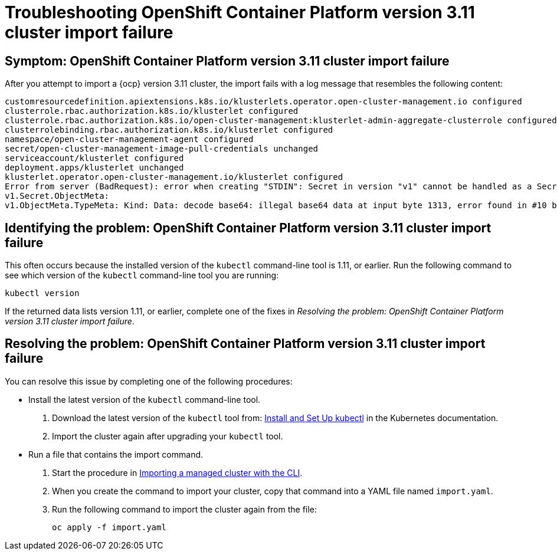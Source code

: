 [#troubleshooting-ocp-311-cluster-import-failure]
= Troubleshooting OpenShift Container Platform version 3.11 cluster import failure  

[#symptom-ocp-311-cluster-import-failure]
== Symptom: OpenShift Container Platform version 3.11 cluster import failure

After you attempt to import a {ocp} version 3.11 cluster, the import fails with a log message that resembles the following content:

----
customresourcedefinition.apiextensions.k8s.io/klusterlets.operator.open-cluster-management.io configured
clusterrole.rbac.authorization.k8s.io/klusterlet configured
clusterrole.rbac.authorization.k8s.io/open-cluster-management:klusterlet-admin-aggregate-clusterrole configured
clusterrolebinding.rbac.authorization.k8s.io/klusterlet configured
namespace/open-cluster-management-agent configured
secret/open-cluster-management-image-pull-credentials unchanged
serviceaccount/klusterlet configured
deployment.apps/klusterlet unchanged
klusterlet.operator.open-cluster-management.io/klusterlet configured
Error from server (BadRequest): error when creating "STDIN": Secret in version "v1" cannot be handled as a Secret:
v1.Secret.ObjectMeta:
v1.ObjectMeta.TypeMeta: Kind: Data: decode base64: illegal base64 data at input byte 1313, error found in #10 byte of ...|dhruy45="},"kind":"|..., bigger context ...|tye56u56u568yuo7i67i67i67o556574i"},"kind":"Secret","metadata":{"annotations":{"kube|...
---- 

[#identifying-ocp-311-cluster-import-failure]
== Identifying the problem: OpenShift Container Platform version 3.11 cluster import failure 

This often occurs because the installed version of the `kubectl` command-line tool is 1.11, or earlier. Run the following command to see which version of the `kubectl` command-line tool you are running:

----
kubectl version
----

If the returned data lists version 1.11, or earlier, complete one of the fixes in _Resolving the problem: OpenShift Container Platform version 3.11 cluster import failure_.

[#resolving-ocp-311-cluster-import-failure]
== Resolving the problem: OpenShift Container Platform version 3.11 cluster import failure 

You can resolve this issue by completing one of the following procedures:

* Install the latest version of the `kubectl` command-line tool.
+
. Download the latest version of the `kubectl` tool from: https://kubernetes.io/docs/tasks/tools/install-kubectl/[Install and Set Up kubectl] in the Kubernetes documentation.  
. Import the cluster again after upgrading your `kubectl` tool.

* Run a file that contains the import command.
+
. Start the procedure in link:../manage_cluster/import_cli.adoc#importing-a-managed-cluster-with-the-cli[Importing a managed cluster with the CLI].

. When you create the command to import your cluster, copy that command into a YAML file named `import.yaml`.

. Run the following command to import the cluster again from the file:
+
----
oc apply -f import.yaml
----
